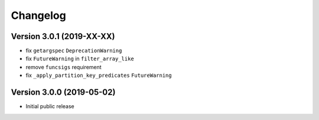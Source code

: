 =========
Changelog
=========

Version 3.0.1 (2019-XX-XX)
==========================

- fix ``getargspec`` ``DeprecationWarning``
- fix ``FutureWarning`` in ``filter_array_like``
- remove ``funcsigs`` requirement
- fix ``_apply_partition_key_predicates`` ``FutureWarning``


Version 3.0.0 (2019-05-02)
==========================

- Initial public release
